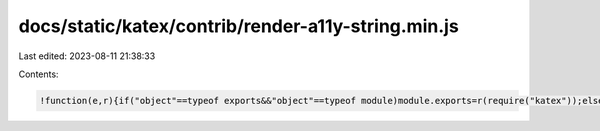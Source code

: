 docs/static/katex/contrib/render-a11y-string.min.js
===================================================

Last edited: 2023-08-11 21:38:33

Contents:

.. code-block:: js

    !function(e,r){if("object"==typeof exports&&"object"==typeof module)module.exports=r(require("katex"));else if("function"==typeof define&&define.amd)define(["katex"],r);else{var t="object"==typeof exports?r(require("katex")):r(e.katex);for(var a in t)("object"==typeof exports?exports:e)[a]=t[a]}}("undefined"!=typeof self?self:this,function(e){return function(e){var r={};function t(a){if(r[a])return r[a].exports;var o=r[a]={i:a,l:!1,exports:{}};return e[a].call(o.exports,o,o.exports,t),o.l=!0,o.exports}return t.m=e,t.c=r,t.d=function(e,r,a){t.o(e,r)||Object.defineProperty(e,r,{enumerable:!0,get:a})},t.r=function(e){"undefined"!=typeof Symbol&&Symbol.toStringTag&&Object.defineProperty(e,Symbol.toStringTag,{value:"Module"}),Object.defineProperty(e,"__esModule",{value:!0})},t.t=function(e,r){if(1&r&&(e=t(e)),8&r)return e;if(4&r&&"object"==typeof e&&e&&e.__esModule)return e;var a=Object.create(null);if(t.r(a),Object.defineProperty(a,"default",{enumerable:!0,value:e}),2&r&&"string"!=typeof e)for(var o in e)t.d(a,o,function(r){return e[r]}.bind(null,o));return a},t.n=function(e){var r=e&&e.__esModule?function(){return e.default}:function(){return e};return t.d(r,"a",r),r},t.o=function(e,r){return Object.prototype.hasOwnProperty.call(e,r)},t.p="",t(t.s=1)}([function(r,t){r.exports=e},function(e,r,t){"use strict";t.r(r);var a=t(0),o=t.n(a),n={"(":"left parenthesis",")":"right parenthesis","[":"open bracket","]":"close bracket","\\{":"left brace","\\}":"right brace","\\lvert":"open vertical bar","\\rvert":"close vertical bar","|":"vertical bar","\\uparrow":"up arrow","\\Uparrow":"up arrow","\\downarrow":"down arrow","\\Downarrow":"down arrow","\\updownarrow":"up down arrow","\\leftarrow":"left arrow","\\Leftarrow":"left arrow","\\rightarrow":"right arrow","\\Rightarrow":"right arrow","\\langle":"open angle","\\rangle":"close angle","\\lfloor":"open floor","\\rfloor":"close floor","\\int":"integral","\\intop":"integral","\\lim":"limit","\\ln":"natural log","\\log":"log","\\sin":"sine","\\cos":"cosine","\\tan":"tangent","\\cot":"cotangent","\\sum":"sum","/":"slash",",":"comma",".":"point","-":"negative","+":"plus","~":"tilde",":":"colon","?":"question mark","'":"apostrophe","\\%":"percent"," ":"space","\\ ":"space","\\$":"dollar sign","\\angle":"angle","\\degree":"degree","\\circ":"circle","\\vec":"vector","\\triangle":"triangle","\\pi":"pi","\\prime":"prime","\\infty":"infinity","\\alpha":"alpha","\\beta":"beta","\\gamma":"gamma","\\omega":"omega","\\theta":"theta","\\sigma":"sigma","\\lambda":"lambda","\\tau":"tau","\\Delta":"delta","\\delta":"delta","\\mu":"mu","\\rho":"rho","\\nabla":"del","\\ell":"ell","\\ldots":"dots","\\hat":"hat","\\acute":"acute"},s={prime:"prime",degree:"degrees",circle:"degrees",2:"squared",3:"cubed"},i={"|":"open vertical bar",".":""},l={"|":"close vertical bar",".":""},c={"+":"plus","-":"minus","\\pm":"plus minus","\\cdot":"dot","*":"times","/":"divided by","\\times":"times","\\div":"divided by","\\circ":"circle","\\bullet":"bullet"},u={"=":"equals","\\approx":"approximately equals","\u2260":"does not equal","\\geq":"is greater than or equal to","\\ge":"is greater than or equal to","\\leq":"is less than or equal to","\\le":"is less than or equal to",">":"is greater than","<":"is less than","\\leftarrow":"left arrow","\\Leftarrow":"left arrow","\\rightarrow":"right arrow","\\Rightarrow":"right arrow",":":"colon"},p={"\\underleftarrow":"left arrow","\\underrightarrow":"right arrow","\\underleftrightarrow":"left-right arrow","\\undergroup":"group","\\underlinesegment":"line segment","\\utilde":"tilde"},d=function(e,r,t){var a;e&&(/^\d+$/.test(a="open"===r?e in i?i[e]:n[e]||e:"close"===r?e in l?l[e]:n[e]||e:"bin"===r?c[e]||e:"rel"===r?u[e]||e:n[e]||e)&&t.length>0&&/^\d+$/.test(t[t.length-1])?t[t.length-1]+=a:a&&t.push(a))},b=function(e,r){var t=[];e.push(t),r(t)},h=function(e,r,t){switch(e.type){case"accent":b(r,function(r){f(e.base,r,t),r.push("with"),d(e.label,"normal",r),r.push("on top")});break;case"accentUnder":b(r,function(r){f(e.base,r,t),r.push("with"),d(p[e.label],"normal",r),r.push("underneath")});break;case"accent-token":break;case"atom":var a=e.text;switch(e.family){case"bin":d(a,"bin",r);break;case"close":d(a,"close",r);break;case"inner":d(e.text,"inner",r);break;case"open":d(a,"open",r);break;case"punct":d(a,"punct",r);break;case"rel":d(a,"rel",r);break;default:throw e.family,new Error('"'+e.family+'" is not a valid atom type')}break;case"color":var o=e.color.replace(/katex-/,"");b(r,function(r){r.push("start color "+o),f(e.body,r,t),r.push("end color "+o)});break;case"color-token":break;case"delimsizing":e.delim&&"."!==e.delim&&d(e.delim,"normal",r);break;case"genfrac":b(r,function(r){var a=e.leftDelim,o=e.rightDelim;e.hasBarLine?(r.push("start fraction"),a&&d(a,"open",r),f(e.numer,r,t),r.push("divided by"),f(e.denom,r,t),o&&d(o,"close",r),r.push("end fraction")):(r.push("start binomial"),a&&d(a,"open",r),f(e.numer,r,t),r.push("over"),f(e.denom,r,t),o&&d(o,"close",r),r.push("end binomial"))});break;case"kern":break;case"leftright":b(r,function(r){d(e.left,"open",r),f(e.body,r,t),d(e.right,"close",r)});break;case"leftright-right":break;case"lap":f(e.body,r,t);break;case"mathord":d(e.text,"normal",r);break;case"op":var n=e.body,i=e.name;n?f(n,r,t):i&&d(i,"normal",r);break;case"op-token":d(e.text,t,r);break;case"ordgroup":f(e.body,r,t);break;case"overline":b(r,function(r){r.push("start overline"),f(e.body,r,t),r.push("end overline")});break;case"phantom":r.push("empty space");break;case"raisebox":f(e.body,r,t);break;case"rule":r.push("rectangle");break;case"sizing":f(e.body,r,t);break;case"spacing":r.push("space");break;case"styling":f(e.body,r,t);break;case"sqrt":b(r,function(r){var a=e.body,o=e.index;if(o)return"3"===m(f(o,[],t)).join(",")?(r.push("cube root of"),f(a,r,t),void r.push("end cube root")):(r.push("root"),r.push("start index"),f(o,r,t),void r.push("end index"));r.push("square root of"),f(a,r,t),r.push("end square root")});break;case"supsub":var l=e.base,c=e.sub,u=e.sup,h=!1;if(l&&(f(l,r,t),h="op"===l.type&&"\\log"===l.name),c){var y=h?"base":"subscript";b(r,function(e){e.push("start "+y),f(c,e,t),e.push("end "+y)})}u&&b(r,function(e){var r=m(f(u,[],t)).join(",");r in s?e.push(s[r]):(e.push("start superscript"),f(u,e,t),e.push("end superscript"))});break;case"text":if("\\textbf"===e.font){b(r,function(r){r.push("start bold text"),f(e.body,r,t),r.push("end bold text")});break}b(r,function(r){r.push("start text"),f(e.body,r,t),r.push("end text")});break;case"textord":d(e.text,t,r);break;case"smash":f(e.body,r,t);break;case"enclose":if(/cancel/.test(e.label)){b(r,function(r){r.push("start cancel"),f(e.body,r,t),r.push("end cancel")});break}if(/box/.test(e.label)){b(r,function(r){r.push("start box"),f(e.body,r,t),r.push("end box")});break}if(/sout/.test(e.label)){b(r,function(r){r.push("start strikeout"),f(e.body,r,t),r.push("end strikeout")});break}throw new Error("KaTeX-a11y: enclose node with "+e.label+" not supported yet");case"vphantom":throw new Error("KaTeX-a11y: vphantom not implemented yet");case"hphantom":throw new Error("KaTeX-a11y: hphantom not implemented yet");case"operatorname":f(e.body,r,t);break;case"array":throw new Error("KaTeX-a11y: array not implemented yet");case"raw":throw new Error("KaTeX-a11y: raw not implemented yet");case"size":break;case"url":throw new Error("KaTeX-a11y: url not implemented yet");case"tag":throw new Error("KaTeX-a11y: tag not implemented yet");case"verb":d("start verbatim","normal",r),d(e.body,"normal",r),d("end verbatim","normal",r);break;case"environment":throw new Error("KaTeX-a11y: environment not implemented yet");case"horizBrace":d("start "+e.label.slice(1),"normal",r),f(e.base,r,t),d("end "+e.label.slice(1),"normal",r);break;case"infix":break;case"includegraphics":throw new Error("KaTeX-a11y: includegraphics not implemented yet");case"font":f(e.body,r,t);break;case"href":throw new Error("KaTeX-a11y: href not implemented yet");case"cr":throw new Error("KaTeX-a11y: cr not implemented yet");case"underline":b(r,function(r){r.push("start underline"),f(e.body,r,t),r.push("end underline")});break;case"xArrow":throw new Error("KaTeX-a11y: xArrow not implemented yet");case"mclass":var g=e.mclass.slice(1);f(e.body,r,g);break;case"mathchoice":f(e.text,r,t);break;case"htmlmathml":f(e.mathml,r,t);break;case"middle":d(e.delim,t,r);break;case"internal":break;case"html":f(e.body,r,t);break;default:throw e.type,new Error("KaTeX a11y un-recognized type: "+e.type)}},f=function e(r,t,a){if(void 0===t&&(t=[]),r instanceof Array)for(var o=0;o<r.length;o++)e(r[o],t,a);else h(r,t,a);return t},m=function e(r){var t=[];return r.forEach(function(r){r instanceof Array?t=t.concat(e(r)):t.push(r)}),t};r.default=function(e,r){var t=o.a.__parse(e,r),a=f(t,[],"normal");return m(a).join(", ")}}]).default});

